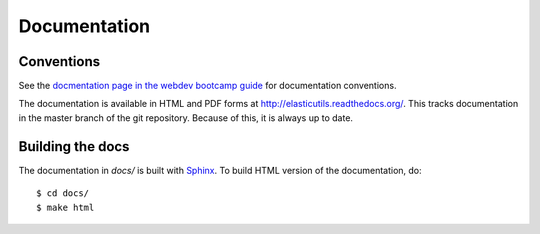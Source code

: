 =============
Documentation
=============

Conventions
===========

See the `docmentation page in the webdev bootcamp guide
<http://mozweb.readthedocs.org/en/latest/documentation.html>`_ for
documentation conventions.

The documentation is available in HTML and PDF forms at
`<http://elasticutils.readthedocs.org/>`_. This tracks documentation
in the master branch of the git repository. Because of this, it is
always up to date.


Building the docs
=================

The documentation in `docs/` is built with `Sphinx
<http://sphinx.pocoo.org/>`_. To build HTML version of the
documentation, do::

    $ cd docs/
    $ make html

